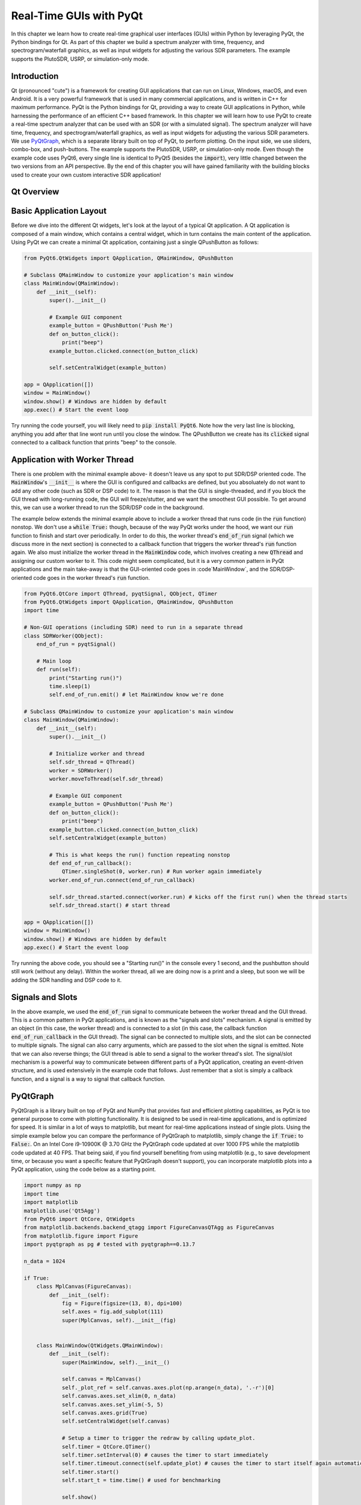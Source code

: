 .. _freq-domain-chapter:

##########################
Real-Time GUIs with PyQt
##########################

In this chapter we learn how to create real-time graphical user interfaces (GUIs) within Python by leveraging PyQt, the Python bindings for Qt.  As part of this chapter we build a spectrum analyzer with time, frequency, and spectrogram/waterfall graphics, as well as input widgets for adjusting the various SDR parameters.  The example supports the PlutoSDR, USRP, or simulation-only mode.

****************
Introduction
****************

Qt (pronounced "cute") is a framework for creating GUI applications that can run on Linux, Windows, macOS, and even Android.  It is a very powerful framework that is used in many commercial applications, and is written in C++ for maximum performance.  PyQt is the Python bindings for Qt, providing a way to create GUI applications in Python, while harnessing the performance of an efficient C++ based framework.  In this chapter we will learn how to use PyQt to create a real-time spectrum analyzer that can be used with an SDR (or with a simulated signal).  The spectrum analyzer will have time, frequency, and spectrogram/waterfall graphics, as well as input widgets for adjusting the various SDR parameters.  We use `PyQtGraph <https://www.pyqtgraph.org/>`_, which is a separate library built on top of PyQt, to perform plotting.  On the input side, we use sliders, combo-box, and push-buttons.  The example supports the PlutoSDR, USRP, or simulation-only mode.  Even though the example code uses PyQt6, every single line is identical to PyQt5 (besides the :code:`import`), very little changed between the two versions from an API perspective.  By the end of this chapter you will have gained familiarity with the building blocks used to create your own custom interactive SDR application!

****************
Qt Overview
****************

*************************
Basic Application Layout
*************************

Before we dive into the different Qt widgets, let's look at the layout of a typical Qt application.  A Qt application is composed of a main window, which contains a central widget, which in turn contains the main content of the application.  Using PyQt we can create a minimal Qt application, containing just a single QPushButton as follows:

.. code-block:: python

    from PyQt6.QtWidgets import QApplication, QMainWindow, QPushButton

    # Subclass QMainWindow to customize your application's main window
    class MainWindow(QMainWindow):
        def __init__(self):
            super().__init__()
            
            # Example GUI component
            example_button = QPushButton('Push Me')
            def on_button_click():
                print("beep")
            example_button.clicked.connect(on_button_click)

            self.setCentralWidget(example_button)

    app = QApplication([])
    window = MainWindow()
    window.show() # Windows are hidden by default
    app.exec() # Start the event loop

Try running the code yourself, you will likely need to :code:`pip install PyQt6`.  Note how the very last line is blocking, anything you add after that line wont run until you close the window.  The QPushButton we create has its :code:`clicked` signal connected to a callback function that prints "beep" to the console.

*******************************
Application with Worker Thread
*******************************

There is one problem with the minimal example above- it doesn't leave us any spot to put SDR/DSP oriented code.  The :code:`MainWindow`'s :code:`__init__` is where the GUI is configured and callbacks are defined, but you absoluately do not want to add any other code (such as SDR or DSP code) to it.  The reason is that the GUI is single-threaded, and if you block the GUI thread with long-running code, the GUI will freeze/stutter, and we want the smoothest GUI possible.  To get around this, we can use a worker thread to run the SDR/DSP code in the background.

The example below extends the minimal example above to include a worker thread that runs code (in the :code:`run` function) nonstop.  We don't use a :code:`while True:` though, because of the way PyQt works under the hood, we want our :code:`run` function to finish and start over periodically.  In order to do this, the worker thread's :code:`end_of_run` signal (which we discuss more in the next section) is connected to a callback function that triggers the worker thread's :code:`run` function again.  We also must initialize the worker thread in the :code:`MainWindow` code, which involves creating a new :code:`QThread` and assigning our custom worker to it.  This code might seem complicated, but it is a very common pattern in PyQt applications and the main take-away is that the GUI-oriented code goes in :code`MainWindow`, and the SDR/DSP-oriented code goes in the worker thread's :code:`run` function.

.. code-block:: python

    from PyQt6.QtCore import QThread, pyqtSignal, QObject, QTimer
    from PyQt6.QtWidgets import QApplication, QMainWindow, QPushButton
    import time

    # Non-GUI operations (including SDR) need to run in a separate thread
    class SDRWorker(QObject):
        end_of_run = pyqtSignal()

        # Main loop
        def run(self):
            print("Starting run()")
            time.sleep(1)
            self.end_of_run.emit() # let MainWindow know we're done

    # Subclass QMainWindow to customize your application's main window
    class MainWindow(QMainWindow):
        def __init__(self):
            super().__init__()

            # Initialize worker and thread
            self.sdr_thread = QThread()
            worker = SDRWorker()
            worker.moveToThread(self.sdr_thread)
            
            # Example GUI component
            example_button = QPushButton('Push Me')
            def on_button_click():
                print("beep")
            example_button.clicked.connect(on_button_click)
            self.setCentralWidget(example_button)

            # This is what keeps the run() function repeating nonstop
            def end_of_run_callback():
                QTimer.singleShot(0, worker.run) # Run worker again immediately
            worker.end_of_run.connect(end_of_run_callback)

            self.sdr_thread.started.connect(worker.run) # kicks off the first run() when the thread starts
            self.sdr_thread.start() # start thread

    app = QApplication([])
    window = MainWindow()
    window.show() # Windows are hidden by default
    app.exec() # Start the event loop

Try running the above code, you should see a "Starting run()" in the console every 1 second, and the pushbutton should still work (without any delay).  Within the worker thread, all we are doing now is a print and a sleep, but soon we will be adding the SDR handling and DSP code to it.

*************************
Signals and Slots
*************************

In the above example, we used the :code:`end_of_run` signal to communicate between the worker thread and the GUI thread.  This is a common pattern in PyQt applications, and is known as the "signals and slots" mechanism.  A signal is emitted by an object (in this case, the worker thread) and is connected to a slot (in this case, the callback function :code:`end_of_run_callback` in the GUI thread).  The signal can be connected to multiple slots, and the slot can be connected to multiple signals.  The signal can also carry arguments, which are passed to the slot when the signal is emitted.  Note that we can also reverse things; the GUI thread is able to send a signal to the worker thread's slot.  The signal/slot mechanism is a powerful way to communicate between different parts of a PyQt application, creating an event-driven structure, and is used extensively in the example code that follows.  Just remember that a slot is simply a callback function, and a signal is a way to signal that callback function.  

*************************
PyQtGraph
*************************

PyQtGraph is a library built on top of PyQt and NumPy that provides fast and efficient plotting capabilities, as PyQt is too general purpose to come with plotting functionality.  It is designed to be used in real-time applications, and is optimized for speed.  It is similar in a lot of ways to matplotlib, but meant for real-time applications instead of single plots.  Using the simple example below you can compare the performance of PyQtGraph to matplotlib, simply change the :code:`if True:` to :code:`False:`.  On an Intel Core i9-10900K @ 3.70 GHz the PyQtGraph code updated at over 1000 FPS while the matplotlib code updated at 40 FPS.  That being said, if you find yourself benefiting from using matplotlib (e.g., to save development time, or because you want a specific feature that PyQtGraph doesn't support), you can incorporate matplotlib plots into a PyQt application, using the code below as a starting point.

.. raw:: html

   <details>
   <summary>Expand for comparison code</summary>

.. code-block:: python

    import numpy as np
    import time
    import matplotlib
    matplotlib.use('Qt5Agg')
    from PyQt6 import QtCore, QtWidgets
    from matplotlib.backends.backend_qtagg import FigureCanvasQTAgg as FigureCanvas
    from matplotlib.figure import Figure
    import pyqtgraph as pg # tested with pyqtgraph==0.13.7

    n_data = 1024

    if True:
        class MplCanvas(FigureCanvas):
            def __init__(self):
                fig = Figure(figsize=(13, 8), dpi=100)
                self.axes = fig.add_subplot(111)
                super(MplCanvas, self).__init__(fig)


        class MainWindow(QtWidgets.QMainWindow):
            def __init__(self):
                super(MainWindow, self).__init__()

                self.canvas = MplCanvas()
                self._plot_ref = self.canvas.axes.plot(np.arange(n_data), '.-r')[0]
                self.canvas.axes.set_xlim(0, n_data)
                self.canvas.axes.set_ylim(-5, 5)
                self.canvas.axes.grid(True)
                self.setCentralWidget(self.canvas)

                # Setup a timer to trigger the redraw by calling update_plot.
                self.timer = QtCore.QTimer()
                self.timer.setInterval(0) # causes the timer to start immediately
                self.timer.timeout.connect(self.update_plot) # causes the timer to start itself again automatically
                self.timer.start()
                self.start_t = time.time() # used for benchmarking

                self.show()

            def update_plot(self):
                self._plot_ref.set_ydata(np.random.randn(n_data))
                self.canvas.draw() # Trigger the canvas to update and redraw.
                print('FPS:', 1/(time.time()-self.start_t)) # got ~42 FPS on an i9-10900K
                self.start_t = time.time()

    else:
        class MainWindow(QtWidgets.QMainWindow):
            def __init__(self):
                super(MainWindow, self).__init__()
                
                self.time_plot = pg.PlotWidget()
                self.time_plot.setYRange(-5, 5)
                self.time_plot_curve = self.time_plot.plot([])
                self.setCentralWidget(self.time_plot)

                # Setup a timer to trigger the redraw by calling update_plot.
                self.timer = QtCore.QTimer()
                self.timer.setInterval(0) # causes the timer to start immediately
                self.timer.timeout.connect(self.update_plot) # causes the timer to start itself again automatically
                self.timer.start()
                self.start_t = time.time() # used for benchmarking

                self.show()

            def update_plot(self):
                self.time_plot_curve.setData(np.random.randn(n_data))
                print('FPS:', 1/(time.time()-self.start_t)) # got ~42 FPS on an i9-10900K
                self.start_t = time.time()

    app = QtWidgets.QApplication([])
    w = MainWindow()
    app.exec()

.. raw:: html

    </details>

As far as using PyQtGraph, we import it with :code:`import pyqtgraph as pg` and then we can create a Qt widget that represents a 1D plot as follows (this code goes in the :code:`MainWindow`'s :code:`__init__`):

.. code-block:: python

        # Example PyQtGraph plot
        time_plot = pg.PlotWidget(labels={'left': 'Amplitude', 'bottom': 'Time'})
        time_plot_curve = time_plot.plot(np.arange(1000), np.random.randn(1000)) # x and y
        time_plot.setYRange(-5, 5)

        self.setCentralWidget(time_plot)

.. image:: ../_images/pyqtgraph_example.png
   :scale: 80 % 
   :align: center
   :alt: PyQtGraph example

You can see how it's relatively straightforward to set up a plot, and the result is simply another widget to add to your GUI.  In addition to 1D plots, PyQtGraph also has an equivalent to matplotlib's :code:`imshow()` which plots 2D using a colormap, which we will use for our real-time spectrogram/waterfall.  One nice part about PyQtGraph is that the plots it creates are simply Qt widgets and we add other Qt elements (e.g. a rectangle of a certain size at a certain coordinate) using pure PyQt.  This is because PyQtGraph makes use of PyQt's :code:`QGraphicsScene` class, which provides a surface for managing a large number of 2D graphical items, and nothing is stopping us from adding lines, rectangles, text, ellipses, polygons, and bitmaps, using straight PyQt.

*******
Layouts
*******

In the above examples, we used :code:`self.setCentralWidget()` to set the main widget of the window.  This is a simple way to set the main widget, but it doesn't allow for more complex layouts.  For more complex layouts, we can use layouts, which are a way to arrange widgets in a window.  There are several types of layouts, including :code:`QHBoxLayout`, :code:`QVBoxLayout`, :code:`QGridLayout`, and :code:`QFormLayout`.  The :code:`QHBoxLayout` and :code:`QVBoxLayout` arrange widgets horizontally and vertically, respectively.  The :code:`QGridLayout` arranges widgets in a grid, and the :code:`QFormLayout` arranges widgets in a two-column layout, with labels in the first column and input widgets in the second column.

To create a new layout and add widgets to it, try adding the following inside your :code:`MainWindow`'s :code:`__init__`:

.. code-block:: python

    layout = QHBoxLayout()
    layout.addWidget(QPushButton("Left-Most"))
    layout.addWidget(QPushButton("Center"), 1)
    layout.addWidget(QPushButton("Right-Most"), 2)
    self.setLayout(layout)

In this example we are stacking the widgets horizontally, but by swapping :code:`QHBoxLayout` for :code:`QVBoxLayout` we can stack them vertically instead.  The :code:`addWidget` function is used to add widgets to the layout, and the optional second argument is a stretch factor that determines how much space the widget should take up relative to the other widgets in the layout.  

:code:`QGridLayout` has extra parameters because you must specify the row and column of the widget, and you can optionally specify how many rows and columns the widget should span (default is 1 and 1).  Here is an example of a :code:`QGridLayout`:

.. code-block:: python

    layout = QGridLayout()
    layout.addWidget(QPushButton("Button at (0, 0)"), 0, 0)
    layout.addWidget(QPushButton("Button at (0, 1)"), 0, 1)
    layout.addWidget(QPushButton("Button at (0, 2)"), 0, 2)
    layout.addWidget(QPushButton("Button at (1, 0)"), 1, 0)
    layout.addWidget(QPushButton("Button at (1, 1)"), 1, 1)
    layout.addWidget(QPushButton("Button at (1, 2)"), 1, 2)
    layout.addWidget(QPushButton("Button at (2, 0) spanning 2 columns"), 2, 0, 1, 2)
    self.setLayout(layout)

.. image:: ../_images/qt_layouts.svg
   :align: center 
   :target: ../_images/qt_layouts.svg
   :alt: Qt Layouts showing examples of QHBoxLayout, QVBoxLayout, and QGridLayout

For our spectrum analyzer we will use the :code:`QGridLayout` for the overall layout, but we will also be adding :code:`QHBoxLayout` to stack widgets horizontally within a space in the grid.  You can nest layouts simply by create a new layout and adding it to the top-level (or parent) layout, e.g.:

.. code-block:: python

    layout = QGridLayout()
    self.setLayout(layout)
    inner_layout = QHBoxLayout()
    layout.addLayout(inner_layout)

************
QPushButton
************

The first actual widget we will cover is the QPushButton, which is a simple button that can be clicked.  We have already seen how to create a QPushButton and connect its :code:`clicked` signal to a callback function.  The QPushButton has a few other signals, including :code:`pressed`, :code:`released`, and :code:`toggled`.  The :code:`toggled` signal is emitted when the button is checked or unchecked, and is useful for creating toggle buttons.  The QPushButton also has a few properties, including :code:`text`, :code:`icon`, and :code:`checkable`.  The QPushButton also has a method called :code:`click()` which simulates a click on the button.  For our SDR spectrum analyzer application we will be using buttons to trigger an autorange for plots, using the current data to calculate the y limits.  Because we have already used the QPushButton, we won't go into more detail here, but you can find more information in the `QPushButton documentation <https://doc.qt.io/qtforpython/PySide6/QtWidgets/QPushButton.html>`_.

************
QSlider
************

The QSlider is a widget that allows the user to select a value from a range of values.  The QSlider has a few properties, including :code:`minimum`, :code:`maximum`, :code:`value`, and :code:`orientation`.  The QSlider also has a few signals, including :code:`valueChanged`, :code:`sliderPressed`, and :code:`sliderReleased`.  The QSlider also has a method called :code:`setValue()` which sets the value of the slider, we will be using this a lot.  The documentation page for `QSlider is here <https://doc.qt.io/qtforpython/PySide6/QtWidgets/QSlider.html>`_.

For our spectrum analyzer application we will be using QSliders to adjust the center frequency and gain of the SDR.  Here is the snippet from the final application code that creates the gain slider:

.. code-block:: python

    # Gain slider with label
    gain_slider = QSlider(Qt.Orientation.Horizontal)
    gain_slider.setRange(0, 73) # min and max, inclusive. interval is always 1
    gain_slider.setValue(50) # initial value
    gain_slider.setTickPosition(QSlider.TickPosition.TicksBelow)
    gain_slider.setTickInterval(2) # for visual purposes only
    gain_slider.sliderMoved.connect(worker.update_gain)
    gain_label = QLabel()
    def update_gain_label(val):
        gain_label.setText("Gain: " + str(val))
    gain_slider.sliderMoved.connect(update_gain_label)
    update_gain_label(gain_slider.value()) # initialize the label
    layout.addWidget(gain_slider, 5, 0)
    layout.addWidget(gain_label, 5, 1)

One very important thing to know about QSlider is it uses integers, so by setting the range from 0 to 73 we are allowing the slider to choose integer values between those numbers (inclusive of start and end).  The :code:`setTickInterval(2)` is purely a visual thing.  It is for this reason that we will use kHz as the units for the frequency slider, so that we can have granularity down to the 1 kHz.

Halfway into the code above you'll notice we create a :code:`QLabel`, which is just a text label for display purposes, but in order for it to display the current value of the slider we must create a slot (i.e., callback function) that updates the label.  We connect this callback function to the :code:`sliderMoved` signal, which is automatically emitted whenever the slider is moved.  We also call the callback function once to initialize the label with the current value of the slider (50 in our case).  We also have to connect the :code:`sliderMoved` signal to a slot that lives within the worker thread, which will update the gain of the SDR (remember, we don't like to manage the SDR or do DSP in the main GUI thread). The callback function that defines this slot will be discussed later.

************
QComboBox
************

The QComboBox is a dropdown-style widget that allows the user to select an item from a list of items.  The QComboBox has a few properties, including :code:`currentText`, :code:`currentIndex`, and :code:`count`.  The QComboBox also has a few signals, including :code:`currentTextChanged`, :code:`currentIndexChanged`, and :code:`activated`.  The QComboBox also has a method called :code:`addItem()` which adds an item to the list, and :code:`insertItem()` which inserts an item at a specific index, although we will not be using them in our spectrum analyzer example.  The documentation page for `QComboBox is here <https://doc.qt.io/qtforpython/PySide6/QtWidgets/QComboBox.html>`_.

For our spectrum analyzer application we will be using QComboBox to select the sample rate from a list we predefine.  At the beginning of our code we define the possible sample rates using :code:`sample_rates = [56, 40, 20, 10, 5, 2, 1, 0.5]`.  Within the :code:`MainWindow`'s :code:`__init__` we create the QComboBox as follows:

.. code-block:: python

    # Sample rate dropdown using QComboBox
    sample_rate_combobox = QComboBox()
    sample_rate_combobox.addItems([str(x) + ' MHz' for x in sample_rates])
    sample_rate_combobox.setCurrentIndex(0) # must give it the index, not string
    sample_rate_combobox.currentIndexChanged.connect(worker.update_sample_rate)
    sample_rate_label = QLabel()
    def update_sample_rate_label(val):
        sample_rate_label.setText("Sample Rate: " + str(sample_rates[val]) + " MHz")
    sample_rate_combobox.currentIndexChanged.connect(update_sample_rate_label)
    update_sample_rate_label(sample_rate_combobox.currentIndex()) # initialize the label
    layout.addWidget(sample_rate_combobox, 6, 0)
    layout.addWidget(sample_rate_label, 6, 1)

The only real difference between this and the slider is the :code:`addItems()` where you give it the list of strings to use as options, and :code:`setCurrentIndex()` which sets the starting value.

****************
Lambda Functions
****************

Recall in the above code where we did:

.. code-block:: python

    def update_sample_rate_label(val):
        sample_rate_label.setText("Sample Rate: " + str(sample_rates[val]) + " MHz")
    sample_rate_combobox.currentIndexChanged.connect(update_sample_rate_label)

We are creating a function that has only a single line of code inside of it, then passing that function (functions are objects too!) to :code:`connect()`.  To simplify things, let's rewrite this code pattern using basic Python:

.. code-block:: python

    def my_function(x):
        print(x)
    y.call_that_takes_in_function_obj(my_function)

In this situation, we have a function that only has one line of code inside of it, and we only reference that function once; when we are setting the :code:`connect` callback.  In these situations we can use a lambda function, which is a way to define a function in a single line.  Here is the above code rewritten using a lambda function:

.. code-block:: python

    y.call_that_takes_in_function_obj(lambda x: print(x))

If you have never used a lambda function before, this might seem foreign, and you certainly don't need to use them, but it gets rid of two lines of code and makes the code more concise.  The way it works is, the temporary argument name comes from after "lambda", and then everything after the colon is the code that will operate on that variable.  It supports multiple arguments as well, using commas, or even no arguments by using :code:`lambda : <code>`.  As an exercise, try rewriting the :code:`update_sample_rate_label` function above using a lambda function.

***********************
PyQtGraph's PlotWidget
***********************

